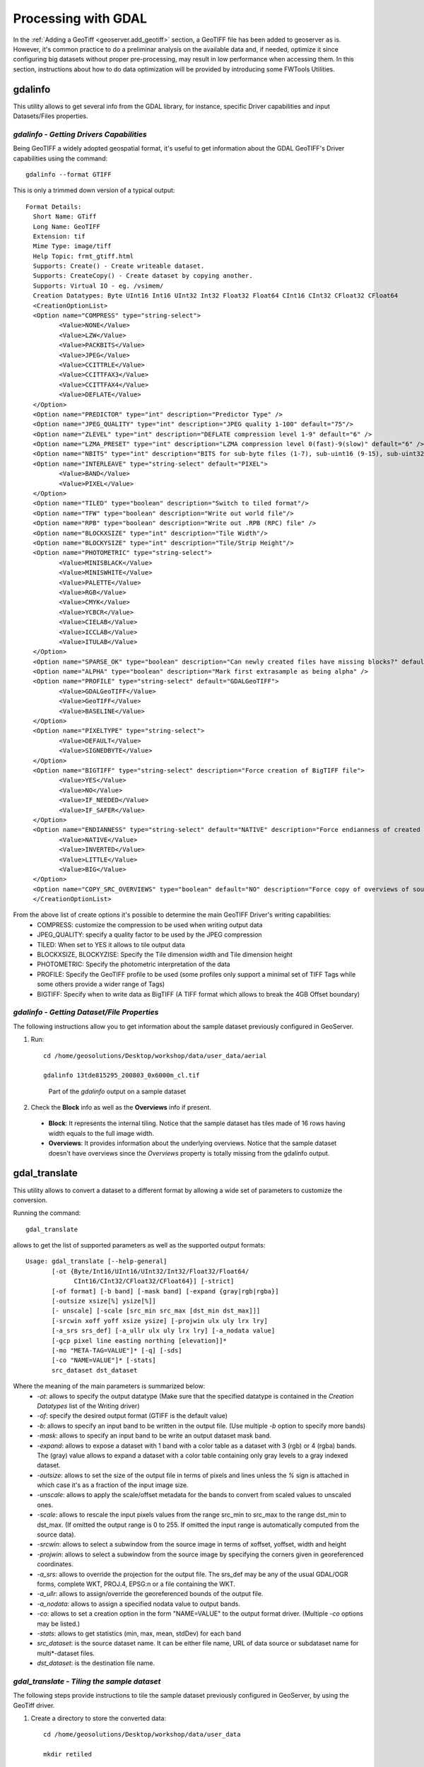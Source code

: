 .. module:: geoserver.processing

.. _geoserver.processing:

Processing with GDAL
--------------------

In the :ref:`Adding a GeoTiff <geoserver.add_geotiff>` section, a GeoTIFF file has been added to geoserver as is. However, it's common practice to do a preliminar analysis on the available data and, if needed, optimize it since configuring big datasets without proper pre-processing, may result in low performance when accessing them. 
In this section, instructions about how to do data optimization will be provided by introducing some FWTools Utilities.

gdalinfo
````````
This utility allows to get several info from the GDAL library, for instance, specific Driver capabilities and input Datasets/Files properties.  

*gdalinfo - Getting Drivers Capabilities*
^^^^^^^^^^^^^^^^^^^^^^^^^^^^^^^^^^^^^^^^^

Being GeoTIFF a widely adopted geospatial format, it's useful to get information about the GDAL GeoTIFF's Driver capabilities using the command::

     gdalinfo --format GTIFF
     
This is only a trimmed down version of a typical output::

     Format Details:
       Short Name: GTiff
       Long Name: GeoTIFF
       Extension: tif
       Mime Type: image/tiff
       Help Topic: frmt_gtiff.html
       Supports: Create() - Create writeable dataset.
       Supports: CreateCopy() - Create dataset by copying another.
       Supports: Virtual IO - eg. /vsimem/
       Creation Datatypes: Byte UInt16 Int16 UInt32 Int32 Float32 Float64 CInt16 CInt32 CFloat32 CFloat64
       <CreationOptionList>
       <Option name="COMPRESS" type="string-select">
              <Value>NONE</Value>
              <Value>LZW</Value>
              <Value>PACKBITS</Value>
              <Value>JPEG</Value>
              <Value>CCITTRLE</Value>
              <Value>CCITTFAX3</Value>
              <Value>CCITTFAX4</Value>
              <Value>DEFLATE</Value>
       </Option>
       <Option name="PREDICTOR" type="int" description="Predictor Type" />
       <Option name="JPEG_QUALITY" type="int" description="JPEG quality 1-100" default="75"/>
       <Option name="ZLEVEL" type="int" description="DEFLATE compression level 1-9" default="6" />
       <Option name="LZMA_PRESET" type="int" description="LZMA compression level 0(fast)-9(slow)" default="6" />
       <Option name="NBITS" type="int" description="BITS for sub-byte files (1-7), sub-uint16 (9-15), sub-uint32 (17-31)" />
       <Option name="INTERLEAVE" type="string-select" default="PIXEL">
              <Value>BAND</Value>
              <Value>PIXEL</Value>
       </Option>
       <Option name="TILED" type="boolean" description="Switch to tiled format"/>
       <Option name="TFW" type="boolean" description="Write out world file"/>
       <Option name="RPB" type="boolean" description="Write out .RPB (RPC) file" />
       <Option name="BLOCKXSIZE" type="int" description="Tile Width"/>
       <Option name="BLOCKYSIZE" type="int" description="Tile/Strip Height"/>
       <Option name="PHOTOMETRIC" type="string-select">
              <Value>MINISBLACK</Value>
              <Value>MINISWHITE</Value>
              <Value>PALETTE</Value>
              <Value>RGB</Value>
              <Value>CMYK</Value>
              <Value>YCBCR</Value>
              <Value>CIELAB</Value>
              <Value>ICCLAB</Value>
              <Value>ITULAB</Value>
       </Option>
       <Option name="SPARSE_OK" type="boolean" description="Can newly created files have missing blocks?" default="FALSE" />
       <Option name="ALPHA" type="boolean" description="Mark first extrasample as being alpha" />
       <Option name="PROFILE" type="string-select" default="GDALGeoTIFF">
              <Value>GDALGeoTIFF</Value>
              <Value>GeoTIFF</Value>
              <Value>BASELINE</Value>
       </Option>
       <Option name="PIXELTYPE" type="string-select">
              <Value>DEFAULT</Value>
              <Value>SIGNEDBYTE</Value>
       </Option>
       <Option name="BIGTIFF" type="string-select" description="Force creation of BigTIFF file">
              <Value>YES</Value>
              <Value>NO</Value>
              <Value>IF_NEEDED</Value>
              <Value>IF_SAFER</Value>
       </Option>
       <Option name="ENDIANNESS" type="string-select" default="NATIVE" description="Force endianness of created file. For DEBUG purpose mostly">
              <Value>NATIVE</Value>
              <Value>INVERTED</Value>
              <Value>LITTLE</Value>
              <Value>BIG</Value>
       </Option>
       <Option name="COPY_SRC_OVERVIEWS" type="boolean" default="NO" description="Force copy of overviews of source dataset (CreateCopy())" />
       </CreationOptionList>

From the above list of create options it's possible to determine the main GeoTIFF Driver's writing capabilities:
  * COMPRESS: customize the compression to be used when writing output data
  * JPEG_QUALITY: specify a quality factor to be used by the JPEG compression
  * TILED: When set to YES it allows to tile output data
  * BLOCKXSIZE, BLOCKYZISE: Specify the Tile dimension width and Tile dimension height
  * PHOTOMETRIC: Specify the photometric interpretation of the data
  * PROFILE: Specify the GeoTIFF profile to be used (some profiles only support a minimal set of TIFF Tags while some others provide a wider range of Tags)
  * BIGTIFF: Specify when to write data as BigTIFF (A TIFF format which allows to break the 4GB Offset boundary)



*gdalinfo - Getting Dataset/File Properties*
^^^^^^^^^^^^^^^^^^^^^^^^^^^^^^^^^^^^^^^^^^^^
The following instructions allow you to get information about the sample dataset previously configured in GeoServer.

#. Run::

     cd /home/geosolutions/Desktop/workshop/data/user_data/aerial

     gdalinfo 13tde815295_200803_0x6000m_cl.tif

   .. figure:: img/fw_basegdalinfo.png

      Part of the *gdalinfo* output on a sample dataset 

#. Check the **Block** info as well as the **Overviews** info if present. 
  
  * **Block**: It represents the internal tiling. Notice that the sample dataset has tiles made of 16 rows having width equals to the full image width.  
  * **Overviews**: It provides information about the underlying overviews. Notice that the sample dataset doesn't have overviews since the *Overviews* property is totally missing from the gdalinfo output. 

gdal_translate
``````````````
This utility allows to convert a dataset to a different format by allowing a wide set of parameters to customize the conversion.

Running the command::

     gdal_translate

allows to get the list of supported parameters as well as the supported output formats::

     Usage: gdal_translate [--help-general]
            [-ot {Byte/Int16/UInt16/UInt32/Int32/Float32/Float64/
                  CInt16/CInt32/CFloat32/CFloat64}] [-strict]
            [-of format] [-b band] [-mask band] [-expand {gray|rgb|rgba}]
            [-outsize xsize[%] ysize[%]]
            [- unscale] [-scale [src_min src_max [dst_min dst_max]]]
            [-srcwin xoff yoff xsize ysize] [-projwin ulx uly lrx lry]
            [-a_srs srs_def] [-a_ullr ulx uly lrx lry] [-a_nodata value]
            [-gcp pixel line easting northing [elevation]]*
            [-mo "META-TAG=VALUE"]* [-q] [-sds]
            [-co "NAME=VALUE"]* [-stats]
            src_dataset dst_dataset

Where the meaning of the main parameters is summarized below:
  * *-ot*: allows to specify the output datatype (Make sure that the specified datatype is contained in the *Creation Datatypes* list of the Writing driver)
  * *-of*: specify the desired output format (GTIFF is the default value)
  * *-b*: allows to specify an input band to be written in the output file. (Use multiple *-b* option to specify more bands)
  * *-mask*: allows to specify an input band to be write an output dataset mask band.
  * *-expand*: allows to expose a dataset with 1 band with a color table as a dataset with 3 (rgb) or 4 (rgba) bands. The (gray) value allows to expand a dataset with a color table containing only gray levels to a gray indexed dataset.
  * *-outsize*: allows to set the size of the output file in terms of pixels and lines unless the *%* sign is attached in which case it's as a fraction of the input image size.
  * *-unscale*: allows to apply the scale/offset metadata for the bands to convert from scaled values to unscaled ones.
  * *-scale*: allows to rescale the input pixels values from the range src_min to src_max to the range dst_min to dst_max. (If omitted the output range is 0 to 255. If omitted the input range is automatically computed from the source data).
  * *-srcwin*: allows to select a subwindow from the source image in terms of xoffset, yoffset, width and height
  * *-projwin*: allows to select a subwindow from the source image by specifying the corners given in georeferenced coordinates.
  * *-a_srs*: allows to override the projection for the output file. The srs_def may be any of the usual GDAL/OGR forms, complete WKT, PROJ.4, EPSG:n or a file containing the WKT.
  * *-a_ullr*: allows to assign/override the georeferenced bounds of the output file. 
  * *-a_nodata*: allows to assign a specified nodata value to output bands.
  * *-co*: allows to set a creation option in the form "NAME=VALUE" to the output format driver. (Multiple *-co* options may be listed.)
  * *-stats*: allows to get statistics (min, max, mean, stdDev) for each band
  * *src_dataset*: is the source dataset name. It can be either file name, URL of data source or subdataset name for multi*-dataset files.
  * *dst_dataset*: is the destination file name. 
  
*gdal_translate - Tiling the sample dataset*
^^^^^^^^^^^^^^^^^^^^^^^^^^^^^^^^^^^^^^^^^^^^
The following steps provide instructions to tile the sample dataset previously configured in GeoServer, by using the GeoTiff driver.

#. Create a directory to store the converted data::

     cd /home/geosolutions/Desktop/workshop/data/user_data
     
     mkdir retiled 

#. Convert the input sample data to an output file having tiling set to 512x512. Run::

     gdal_translate -co "TILED=YES" -co "BLOCKXSIZE=512" -co "BLOCKYSIZE=512" aerial/13tde815295_200803_0x6000m_cl.tif retiled/13tde815295_200803_0x6000m_cl.tif 

#. Optionally, check that the output dataset have been successfully tiled, by running the command::

     gdalinfo retiled/13tde815295_200803_0x6000m_cl.tif 

   .. figure:: img/fw_tiledgdalinfo.png

      Part of the *gdalinfo* output on the tiled dataset. Notice the **Block** value now is 512x512

gdaladdo
````````
This utility allows to add overviews to a dataset. The following steps provide instructions to add overviews to the tiled sample dataset.

Running the command::

     gdaladdo

allows to get the list of supported parameters::

     Usage: gdaladdo [-r {nearest,average,gauss,average_mp,average_magphase,mode}]
                     [-ro] [--help-general] filename levels

Where the meaning of the main parameters is summarized below:
  * *-r*: allows to specify the resampling algorithm (Nearest is the default value)
  * *-ro*: allows to open the dataset in read-only mode, in order to generate external overview (for GeoTIFF especially)
  * *filename*: represents the file to build overviews for.
  * *levels*: allows to specify a list of overview levels to build.

*gdaladdo - Adding overviews to the sample dataset*
^^^^^^^^^^^^^^^^^^^^^^^^^^^^^^^^^^^^^^^^^^^^^^^^^^^

#. Run::

     cd /home/geosolutions/Desktop/workshop/data/user_data/retiled

     gdaladdo -r average 13tde815295_200803_0x6000m_cl.tif 2 4 8 16 32

   to add 5 levels of overviews having 2,4,8,16,32 subsampling factors applied to the original image resolution respectively.

#. Optionally, check that the overviews have been added to the dataset, by running the command::

     gdalinfo 13tde815295_200803_0x6000m_cl.tif

   .. figure:: img/fw_tiledovgdalinfo.png

      Part of the *gdalinfo* output on the tiled dataset with overviews. Notice the **Overviews** properties

Process in bulk
```````````````

Instead of manually repeating these 2 steps (retile + add overviews) for each file, we can invoke a few commands to get it automated.

#. Run::

     cd /home/geosolutions/Desktop/workshop/data/user_data

     mkdir optimized

     cd aerial

     for i in `find *.tif`; do gdal_translate -CO "TILED=YES" -CO "BLOCKXSIZE=512" -CO "BLOCKYSIZE=512" $i ../optimized/$i; gdaladdo -r average ../optimized/$i 2 4 8 16 32; done

#. You should see a list of run like this::

     ...
     Input file size is 2500, 2500
     0...10...20...30...40...50...60...70...80...90...100 - done.
     0...10...20...30...40...50...60...70...80...90...100 - done.
     Input file size is 2500, 2500
     0...10...20...30...40...50...60...70...80...90...100 - done.
     0...10...20...30...40...50...60...70...80...90...100 - done.
     Input file size is 2500, 2500
     0...10...20...30...40...50...60...70...80...90...100 - done.
     0...10...20...30...40...50...60...70...80...90...100 - done.
     ...

.. warning:: This process can take some seconds.

At this point optimized datasets have been prepared and they are ready to be served by GeoServer as an ImageMosaic. 


gdalwarp
````````
This utility allows to warp and reproject a dataset. The following steps provide instructions to reproject the aerial dataset (which has "EPSG:26913" coordinate reference system) to WGS84 ("EPSG:4326").

Running the command::

     gdalwarp

allows to get the list of supported parameters::

     Usage: gdalwarp [--help-general] [--formats]
            [-s_srs srs_def] [-t_srs srs_def] [-to "NAME=VALUE"]
            [-order n | -tps | -rpc | -geoloc] [-et err_threshold]
            [-refine_gcps tolerance [minimum_gcps]]
            [-te xmin ymin xmax ymax] [-tr xres yres] [-tap] [-ts width height]
            [-wo "NAME=VALUE"] [-ot Byte/Int16/...] [-wt Byte/Int16]
            [-srcnodata "value [value...]"] [-dstnodata "value [value...]"] -dstalpha
            [-r resampling_method] [-wm memory_in_mb] [-multi] [-q]
            [-cutline datasource] [-cl layer] [-cwhere expression]
            [-csql statement] [-cblend dist_in_pixels] [-crop_to_cutline]
            [-of format] [-co "NAME=VALUE"]* [-overwrite]
            srcfile* dstfile

Where the meaning of the main parameters is summarized below:
  * *-s_srs*: allows to specify the source coordinate reference system
  * *-t_srs*: allows to specify the target coordinate reference system
  * *-te*: allows to set georeferenced extents (expressed in target CRS) of the output
  * *-tr*: allows to specify the output resolution (expressed in target georeferenced units)
  * *-ts*: allows to specify the output size in pixel and lines.
  * *-r*: allows to specify the resampling method (one of near, bilinear, cubic, cubicspline and lanczos)
  * *-srcnodata*: allows to specify band values to be excluded from interpolation.
  * *-dstnodata*: allows to specify nodata values on output file.
  * *-wm*: allows to specify the amount of memory (expressed in megabytes) used by the warping API for caching.


*gdalwarp - Reprojecting sample dataset to WGS84*
^^^^^^^^^^^^^^^^^^^^^^^^^^^^^^^^^^^^^^^^^^^^^^^^^

#. Run::

     cd /home/geosolutions/Desktop/workshop/data/user_data/retiled

     gdalwarp -t_srs "EPSG:4326" -co "TILED=YES" 13tde815295_200803_0x6000m_cl.tif 13tde815295_200803_0x6000m_cl_warped.tif

   to reproject the specified aerial dataset to WGS84 coordinate reference system.

#. Optionally, check that reprojection has been successfull, by running the command::

     gdalinfo 13tde815295_200803_0x6000m_cl_warped.tif

   .. figure:: img/fw_warpedgdalinfo.png

      Part of the *gdalinfo* output on the warped dataset. Notice the updated **Coordinate System** property


In the :ref:`next <geoserver.mosaic_pyramid>` section, instructions to configure an ImageMosaic will be provided.
